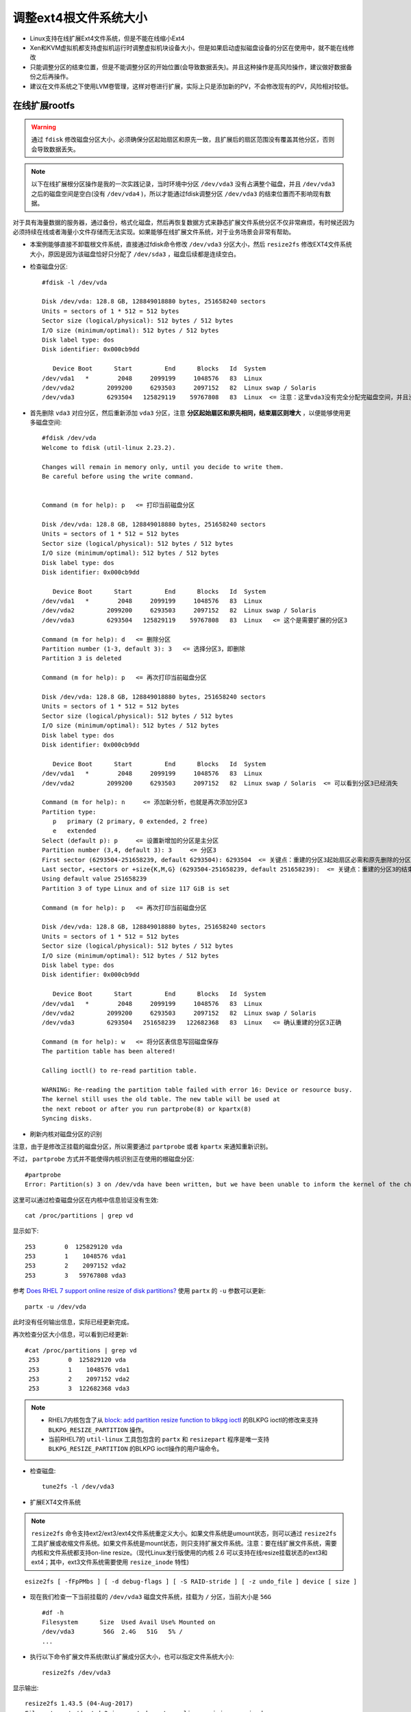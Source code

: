.. _resize_ext4_rootfs:

=======================
调整ext4根文件系统大小
=======================


- Linux支持在线扩展Ext4文件系统，但是不能在线缩小Ext4
- Xen和KVM虚拟机都支持虚拟机运行时调整虚拟机块设备大小，但是如果启动虚拟磁盘设备的分区在使用中，就不能在线修改
- 只能调整分区的结束位置，但是不能调整分区的开始位置(会导致数据丢失)。并且这种操作是高风险操作，建议做好数据备份之后再操作。
- 建议在文件系统之下使用LVM卷管理，这样对卷进行扩展，实际上只是添加新的PV，不会修改现有的PV，风险相对较低。

在线扩展rootfs
=================

.. warning::

   通过 ``fdisk`` 修改磁盘分区大小，必须确保分区起始扇区和原先一致，且扩展后的扇区范围没有覆盖其他分区，否则会导致数据丢失。

.. note::

   以下在线扩展根分区操作是我的一次实践记录，当时环境中分区 ``/dev/vda3`` 没有占满整个磁盘，并且 ``/dev/vda3`` 之后的磁盘空间是空白(没有 ``/dev/vda4`` )，所以才能通过fdisk调整分区 ``/dev/vda3`` 的结束位置而不影响现有数据。

对于具有海量数据的服务器，通过备份，格式化磁盘，然后再恢复数据方式来静态扩展文件系统分区不仅非常麻烦，有时候还因为必须持续在线或者海量小文件存储而无法实现。如果能够在线扩展文件系统，对于业务场景会非常有帮助。

- 本案例能够直接不卸载根文件系统，直接通过fdisk命令修改 ``/dev/vda3`` 分区大小，然后 ``resize2fs`` 修改EXT4文件系统大小，原因是因为该磁盘恰好只分配了 ``/dev/sda3`` ，磁盘后续都是连续空白。

- 检查磁盘分区::

   #fdisk -l /dev/vda
   
   Disk /dev/vda: 128.8 GB, 128849018880 bytes, 251658240 sectors
   Units = sectors of 1 * 512 = 512 bytes
   Sector size (logical/physical): 512 bytes / 512 bytes
   I/O size (minimum/optimal): 512 bytes / 512 bytes
   Disk label type: dos
   Disk identifier: 0x000cb9dd
   
      Device Boot      Start         End      Blocks   Id  System
   /dev/vda1   *        2048     2099199     1048576   83  Linux
   /dev/vda2         2099200     6293503     2097152   82  Linux swap / Solaris
   /dev/vda3         6293504   125829119    59767808   83  Linux  <= 注意：这里vda3没有完全分配完磁盘空间，并且没有后续的vda4，所以才能通过fdisk修改分区大小

- 首先删除 ``vda3`` 对应分区，然后重新添加 ``vda3`` 分区，注意 **分区起始扇区和原先相同，结束扇区则增大** ，以便能够使用更多磁盘空间::

   #fdisk /dev/vda
   Welcome to fdisk (util-linux 2.23.2).
   
   Changes will remain in memory only, until you decide to write them.
   Be careful before using the write command.
   
   
   Command (m for help): p   <= 打印当前磁盘分区
   
   Disk /dev/vda: 128.8 GB, 128849018880 bytes, 251658240 sectors
   Units = sectors of 1 * 512 = 512 bytes
   Sector size (logical/physical): 512 bytes / 512 bytes
   I/O size (minimum/optimal): 512 bytes / 512 bytes
   Disk label type: dos
   Disk identifier: 0x000cb9dd
   
      Device Boot      Start         End      Blocks   Id  System
   /dev/vda1   *        2048     2099199     1048576   83  Linux
   /dev/vda2         2099200     6293503     2097152   82  Linux swap / Solaris
   /dev/vda3         6293504   125829119    59767808   83  Linux   <= 这个是需要扩展的分区3
   
   Command (m for help): d   <= 删除分区
   Partition number (1-3, default 3): 3   <= 选择分区3，即删除
   Partition 3 is deleted
   
   Command (m for help): p   <= 再次打印当前磁盘分区
   
   Disk /dev/vda: 128.8 GB, 128849018880 bytes, 251658240 sectors
   Units = sectors of 1 * 512 = 512 bytes
   Sector size (logical/physical): 512 bytes / 512 bytes
   I/O size (minimum/optimal): 512 bytes / 512 bytes
   Disk label type: dos
   Disk identifier: 0x000cb9dd
   
      Device Boot      Start         End      Blocks   Id  System
   /dev/vda1   *        2048     2099199     1048576   83  Linux
   /dev/vda2         2099200     6293503     2097152   82  Linux swap / Solaris  <= 可以看到分区3已经消失
   
   Command (m for help): n     <= 添加新分析，也就是再次添加分区3
   Partition type:
      p   primary (2 primary, 0 extended, 2 free)
      e   extended
   Select (default p): p     <= 设置新增加的分区是主分区
   Partition number (3,4, default 3): 3     <= 分区3
   First sector (6293504-251658239, default 6293504): 6293504  <= 关键点：重建的分区3起始扇区必需和原先删除的分区3完全一致
   Last sector, +sectors or +size{K,M,G} (6293504-251658239, default 251658239):  <= 关键点：重建的分区3的结束扇区值扩大了，完整占据磁盘剩余空间
   Using default value 251658239
   Partition 3 of type Linux and of size 117 GiB is set
   
   Command (m for help): p   <= 再次打印当前磁盘分区
   
   Disk /dev/vda: 128.8 GB, 128849018880 bytes, 251658240 sectors
   Units = sectors of 1 * 512 = 512 bytes
   Sector size (logical/physical): 512 bytes / 512 bytes
   I/O size (minimum/optimal): 512 bytes / 512 bytes
   Disk label type: dos
   Disk identifier: 0x000cb9dd
   
      Device Boot      Start         End      Blocks   Id  System
   /dev/vda1   *        2048     2099199     1048576   83  Linux
   /dev/vda2         2099200     6293503     2097152   82  Linux swap / Solaris
   /dev/vda3         6293504   251658239   122682368   83  Linux   <= 确认重建的分区3正确
   
   Command (m for help): w   <= 将分区表信息写回磁盘保存
   The partition table has been altered!
   
   Calling ioctl() to re-read partition table.
   
   WARNING: Re-reading the partition table failed with error 16: Device or resource busy.
   The kernel still uses the old table. The new table will be used at
   the next reboot or after you run partprobe(8) or kpartx(8)
   Syncing disks.

- 刷新内核对磁盘分区的识别

注意，由于是修改正挂载的磁盘分区，所以需要通过 ``partprobe`` 或者 ``kpartx`` 来通知重新识别。

不过， ``partprobe`` 方式并不能使得内核识别正在使用的根磁盘分区::

   #partprobe
   Error: Partition(s) 3 on /dev/vda have been written, but we have been unable to inform the kernel of the change, probably because it/they are in use.  As a result, the old partition(s) will remain in use.  You should reboot now before making further changes.

这里可以通过检查磁盘分区在内核中信息验证没有生效::

   cat /proc/partitions | grep vd

显示如下::

   253        0  125829120 vda
   253        1    1048576 vda1
   253        2    2097152 vda2
   253        3   59767808 vda3

参考 `Does RHEL 7 support online resize of disk partitions? <https://access.redhat.com/solutions/199573>`_ 使用 ``partx`` 的 ``-u`` 参数可以更新::

   partx -u /dev/vda

此时没有任何输出信息，实际已经更新完成。

再次检查分区大小信息，可以看到已经更新::

   #cat /proc/partitions | grep vd
    253        0  125829120 vda
    253        1    1048576 vda1
    253        2    2097152 vda2
    253        3  122682368 vda3

.. note::

   - RHEL7内核包含了从 `block: add partition resize function to blkpg ioctl <http://git.kernel.org/cgit/linux/kernel/git/torvalds/linux.git/commit/?id=c83f6bf98dc1f1a194118b3830706cebbebda8c4>`_ 的BLKPG ioctl的修改来支持 ``BLKPG_RESIZE_PARTITION`` 操作。
   - 当前RHEL7的 ``util-linux`` 工具包包含的 ``partx`` 和 ``resizepart`` 程序是唯一支持 ``BLKPG_RESIZE_PARTITION`` 的BLKPG ioctl操作的用户端命令。

- 检查磁盘::

   tune2fs -l /dev/vda3

- 扩展EXT4文件系统

.. note::

   ``resize2fs`` 命令支持ext2/ext3/ext4文件系统重定义大小。如果文件系统是umount状态，则可以通过 ``resize2fs`` 工具扩展或收缩文件系统。如果文件系统是mount状态，则只支持扩展文件系统。注意：要在线扩展文件系统，需要内核和文件系统都支持on-line resize。（现代Linux发行版使用的内核 2.6 可以支持在线resize挂载状态的ext3和ext4；其中，ext3文件系统需要使用 ``resize_inode`` 特性)

::

   esize2fs [ -fFpPMbs ] [ -d debug-flags ] [ -S RAID-stride ] [ -z undo_file ] device [ size ]

- 现在我们检查一下当前挂载的 ``/dev/vda3`` 磁盘文件系统，挂载为 ``/`` 分区，当前大小是 ``56G`` ::

   #df -h
   Filesystem      Size  Used Avail Use% Mounted on
   /dev/vda3        56G  2.4G   51G   5% /
   ...

- 执行以下命令扩展文件系统(默认扩展成分区大小，也可以指定文件系统大小)::

   resize2fs /dev/vda3

显示输出::

   resize2fs 1.43.5 (04-Aug-2017)
   Filesystem at /dev/vda3 is mounted on /; on-line resizing required
   old_desc_blocks = 4, new_desc_blocks = 8
   The filesystem on /dev/vda3 is now 30670592 (4k) blocks long.

- 再次检查挂载的 ``/`` 分区，可以看到空间已经扩展到 ``116G`` ::

   #df -h
   Filesystem      Size  Used Avail Use% Mounted on
   /dev/vda3       116G  2.4G  108G   3% /
   ...

现在就可以毫无障碍地使用扩展过的根文件系统

- 强制系统重启进行fsck

RHEL 6等早期使用SysVinit和Debian使用Upstart早期版本，都支持在根分区的文件系统上 ``/forcefsck`` 文件来激活强制对根文件系统进行fsck，这是通过 ``/etc/rc.sysinit`` 脚本来实现的::

   touch /forcefsck

这样系统重启会强制进行fack。

不过，在systemd系统中，需要通过 ``systemd-fsck`` 服务来设置 `systemd-fsck@.service <https://www.freedesktop.org/software/systemd/man/systemd-fsck@.service.html>`_ 。

参考 `archliux - fsck <https://wiki.archlinux.org/index.php/fsck>`_ 使用以下命令检查分区设置的fsck检查频率（默认是每30次启动会做一次fsck，不过，当前文件系统设置了 ``-1`` 强制不检查，或者设置 ``0`` 也是不检查）::

   #dumpe2fs -h /dev/vda3 | grep -i "mount count"
   dumpe2fs 1.43.5 (04-Aug-2017)
   Mount count:              6
   Maximum mount count:      -1

修改检查 ``/dev/vda3`` 频率，设置成 ``1`` ，则每次重启都会检查::

   tune2fs -c 1 /dev/vda3

显示::

   tune2fs 1.43.5 (04-Aug-2017)
   Setting maximal mount count to 1

现在我们重启操作系统，从VNC终端检查虚拟机可以看到虚拟机启动时进行了文件系统fsck。

- 既然已经做过fsck了，我们现在恢复原先默认关闭fsck的设置::

   tune2fs -c -1 /dev/vda3

离线收缩rootfs
=================

.. warning::

   收缩文件系统风险很大，至少我的实践是失败的(在线扩容则每次都能够成功)。所以我强烈建议你在尝试收缩文件系统之前做好数据备份，随时做好从备份中恢复的准备。

.. note::

   Ext4文件系统只支持离线收缩，不能在线挂载情况下收缩文件系统，所以限制比较多。对于数据量较少的情况，我觉得还是通过备份恢复方式更简便(既然已经离线了，用备份恢复方式和收缩文件系统差别不大了)。

在 :ref:`ubuntu64bit_pi` 会发现首次启动操作系统，就会自动扩展根文件系统占据整个磁盘的剩余空间。对于部署服务器来说，合理的分区方式是根文件系统只占用较少空间，将主要存储空间保留给LVM卷管理，或者 :ref:`btrfs` / :ref:`zfs` 实现动态存储分配管理。

.. note::

   在通过resize2fs缩小文件系统时，我特意先选择比目标磁盘空间小1G的大小，这样可以确保fdisk调整文件系统分区时不会出现冲突。等fdisk调整到目标磁盘空间后，再次执行resize2fs，让EXT4文件系统恰好扩展到完整的分区大小。

   我先后做过两次磁盘ext4 resizefs，第一次是直接对 :ref:`ubuntu64bit_pi` 的安装后磁盘分区进行调整，此时文件系统分区表是树莓派默认的dos分区; 第二次是我实现 :ref:`usb_boot_ubuntu_pi_4` 采用最近安装的Ubuntu for Raspberry Pi，此时文件系统分区表是GPT。所以两者在分区的扇区上有细微的差别。 

- 检查当前磁盘分区::

   fdisk -l /dev/sda

显示输出当前整个 ``/dev/sda2`` 大约占用了 ``953.6G`` ::

   Disk /dev/sda: 953.9 GiB, 1024175636480 bytes, 2000343040 sectors
   Units: sectors of 1 * 512 = 512 bytes
   Sector size (logical/physical): 512 bytes / 4096 bytes
   I/O size (minimum/optimal): 4096 bytes / 1048576 bytes
   Disklabel type: gpt
   Disk identifier: F727B1EE-B292-40DF-ACB0-AAAD6A763492

   Device      Start        End    Sectors   Size Type
   /dev/sda1    2048     499711     497664   243M EFI System
   /dev/sda2  499712 2000343006 1999843295 953.6G Linux filesystem

- 检查当前磁盘空间::

   mount /dev/sda2 /mnt
   df -h

显示外接SSD移动硬盘占用空间仅 2.5G ::

   /dev/sda2       940G  2.5G  899G   1% /mnt

- 我计划将根目录收缩到30G左右，所以先卸载挂载磁盘::

   umount /mnt

- 在卸载到文件系统上执行 fsck ::

   e2fsck /dev/sda2

输出显示文件系统是干净的::

   e2fsck 1.44.1 (24-Mar-2018)
   writable: clean, 142569/62496768 files, 5140329/249980411 blocks

- 使用 ``resize2fs`` 命令收缩文件系统::

   resize2fs /dev/sda2 32G

提示信息::

   resize2fs 1.45.5 (07-Jan-2020)
   Please run 'e2fsck -f /dev/sda2' first.

- 按照提示再次执行 ``e2fsck -f /dev/sda2`` 显示输出::

   resize2fs 1.44.1 (24-Mar-2018)
   Please run 'e2fsck -f /dev/sda2' first.

   root@jetson:/# e2fsck -f /dev/sda2
   e2fsck 1.44.1 (24-Mar-2018)
   Pass 1: Checking inodes, blocks, and sizes
   Pass 2: Checking directory structure
   Pass 3: Checking directory connectivity
   Pass 4: Checking reference counts
   Pass 5: Checking group summary information
   writable: 142569/62496768 files (0.2% non-contiguous), 5140329/249980411 blocks

.. note::

   实际上只要 ``mount`` 过一次文件系统，如果要执行 ``resize2fs`` 就必须先执行一次 ``e2fsck -f`` 。

- 再次收缩文件系统::

   resize2fs /dev/sda2 32G

提示信息::

   resize2fs 1.44.1 (24-Mar-2018)
   Resizing the filesystem on /dev/sda2 to 8388608 (4k) blocks.
   resize2fs: A block group is missing an inode table while trying to resize /dev/sda2
   Please run 'e2fsck -fy /dev/sda2' to fix the filesystem
   after the aborted resize operation.

看似有些问题，这次resize2fs有问题，需要fack了::

   e2fsck -fy /dev/sda2

提示信息::

   e2fsck 1.44.1 (24-Mar-2018)
   ext2fs_check_desc: Corrupt group descriptor: bad block for block bitmap
   e2fsck: Group descriptors look bad... trying backup blocks...
   writable: recovering journal
   e2fsck: unable to set superblock flags on writable


   writable: ***** FILE SYSTEM WAS MODIFIED *****

   writable: ********** WARNING: Filesystem still has errors **********

- 我再次尝试 fsck ::

   e2fsck /dev/sda2

提示文件系统是干净的::

   e2fsck 1.44.1 (24-Mar-2018)
   Setting free inodes count to 62473043 (was 62386733)
   Setting free blocks count to 245963688 (was 244930381)
   writable: clean, 23725/62496768 files, 4016723/249980411 blocks

- 但是确实比较奇怪，此时我尝试挂在分区显示文件系统只有236M::

   mount /dev/sda2 /mnt
   df -h

显示::

   /dev/sda2       939G  236M  900G   1% /mnt

OMG，难道数据丢失了？

不过，进入 ``/mnt`` 目录下使用 ``du -sh`` 看到数据还存在::

   cd /mnt
   du -sh

输出还是之前的 4.5G ，看似数据没有丢失，只是当前收缩以后 ``df`` 显示不正确。

- 再次卸载文件系统，然后fsck以后，看看是否正确::

   umount /mnt
   fsck /dev/sda2

显示还是clean::

   fsck from util-linux 2.31.1
   e2fsck 1.44.1 (24-Mar-2018)
   writable: clean, 23725/62496768 files, 4016723/249980411 blocks

- 现在尝试使用 fdisk 命令重建分区 ``/dev/sda2`` ::

   Welcome to fdisk (util-linux 2.31.1).
   Changes will remain in memory only, until you decide to write them.
   Be careful before using the write command.


   Command (m for help): p
   Disk /dev/sda: 953.9 GiB, 1024175636480 bytes, 2000343040 sectors
   Units: sectors of 1 * 512 = 512 bytes
   Sector size (logical/physical): 512 bytes / 4096 bytes
   I/O size (minimum/optimal): 4096 bytes / 1048576 bytes
   Disklabel type: gpt
   Disk identifier: F727B1EE-B292-40DF-ACB0-AAAD6A763492

   Device      Start        End    Sectors   Size Type
   /dev/sda1    2048     499711     497664   243M EFI System
   /dev/sda2  499712 2000343006 1999843295 953.6G Linux filesystem
   
- 现在先删除 ``/dev/sda2`` 然后再把它加回来，只不过加回来时候分区结束位置提前(缩小)

先删除分区::

   Command (m for help): d
   Partition number (1,2, default 2):
   
   Partition 2 has been deleted.

然后再加回来，加回来时候分区只设置32G::

   Command (m for help): n
   Partition number (2-128, default 2): 
   First sector (499712-2000343006, default 499712): 
   Last sector, +sectors or +size{K,M,G,T,P} (499712-2000343006, default 2000343006): +32G
   
   Created a new partition 2 of type 'Linux filesystem' and of size 32 GiB.
   Partition #2 contains a ext4 signature.
   
   Do you want to remove the signature? [Y]es/[N]o: n

- 再次检查分区信息是否正确::

   Command (m for help): p
   
   Disk /dev/sda: 953.9 GiB, 1024175636480 bytes, 2000343040 sectors
   Units: sectors of 1 * 512 = 512 bytes
   Sector size (logical/physical): 512 bytes / 4096 bytes
   I/O size (minimum/optimal): 4096 bytes / 1048576 bytes
   Disklabel type: gpt
   Disk identifier: F727B1EE-B292-40DF-ACB0-AAAD6A763492
   
   Device      Start      End  Sectors  Size Type
   /dev/sda1    2048   499711   497664  243M EFI System
   /dev/sda2  499712 67608575 67108864   32G Linux filesystem

和之前对比，只是 ``/dev/sda2`` 空间缩小了，其他一致，所以我们保存退出::

   Command (m for help): w
   The partition table has been altered.
   Calling ioctl() to re-read partition table.
   Re-reading the partition table failed.: Device or resource busy
   
   The kernel still uses the old table. The new table will be used at the next reboot or after you run partprobe(8) or kpartx(8).

- 按照提示刷新内核中sda分区表信息::

   partprobe /dev/sda

- 尝试挂载磁盘::

   mount /dev/sda2 /mnt

很不幸失败了::

   mount: /mnt: wrong fs type, bad option, bad superblock on /dev/sda2, missing codepage or helper program, or other error.

- fsck::

   e2fsck /dev/sda2

提示superblock记录和实际设备记录块不一致::

   e2fsck 1.44.1 (24-Mar-2018)
   The filesystem size (according to the superblock) is 249980411 blocks
   The physical size of the device is 8388608 blocks
   Either the superblock or the partition table is likely to be corrupt!
   Abort<y>?
   
.. note::

   最终我没有shrink成功，很遗憾，后续再看有没有机会实践了。

参考
=====

- `Does RHEL 7 support online resize of disk partitions? <https://access.redhat.com/solutions/199573>`_
- `Resize a Linux Root Partition Without Rebooting <https://devops.profitbricks.com/tutorials/increase-the-size-of-a-linux-root-partition-without-rebooting/>`_
- `How to resize ext4 root partition live without umount on Linux <https://linuxconfig.org/how-to-resize-ext4-root-partition-live-without-umount>`_
- `6.3. RESIZING AN EXT4 FILE SYSTEM <https://access.redhat.com/documentation/en-us/red_hat_enterprise_linux/6/html/storage_administration_guide/ext4grow>`_
- `5.3. RESIZING AN EXT4 FILE SYSTEM <https://access.redhat.com/documentation/en-us/red_hat_enterprise_linux/7/html/storage_administration_guide/ext4grow>`_
- `Reload Partition Table Without Reboot In Linux <https://www.teimouri.net/reload-partition-table-without-reboot-linux/#.XEbJLy2B3RY>`_
- `How to Shrink an ext2/3/4 File system with resize2fs <https://access.redhat.com/articles/1196333>`_
- `Is it possible to on-line shrink a EXT4 volume with LVM? <https://serverfault.com/questions/528075/is-it-possible-to-on-line-shrink-a-ext4-volume-with-lvm>`_ - 提供了一个通过initramfs在服务器启动时自动shrink文件系统的方法，比较巧妙，值得借鉴
